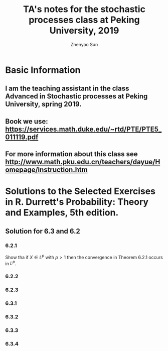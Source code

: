 #+Title: TA's notes for the stochastic processes class at Peking University, 2019
#+Author: Zhenyao Sun

* Basic Information

** I am the teaching assistant in the class Advanced in Stochastic processes at Peking University, spring 2019.

** Book we use: https://services.math.duke.edu/~rtd/PTE/PTE5_011119.pdf

** For more information about this class see http://www.math.pku.edu.cn/teachers/dayue/Homepage/instruction.htm
* Solutions to the Selected Exercises in R. Durrett's Probability: Theory and Examples, 5th edition.
** Solution for 6.3 and 6.2
*** 6.2.1
    Show tha if $X\in L^p$ with $p>1$ then the convergence in Theorem 6.2.1 occurs in $L^p$.
*** 6.2.2
*** 6.2.3
*** 6.3.1
*** 6.3.2
*** 6.3.3
*** 6.3.4
